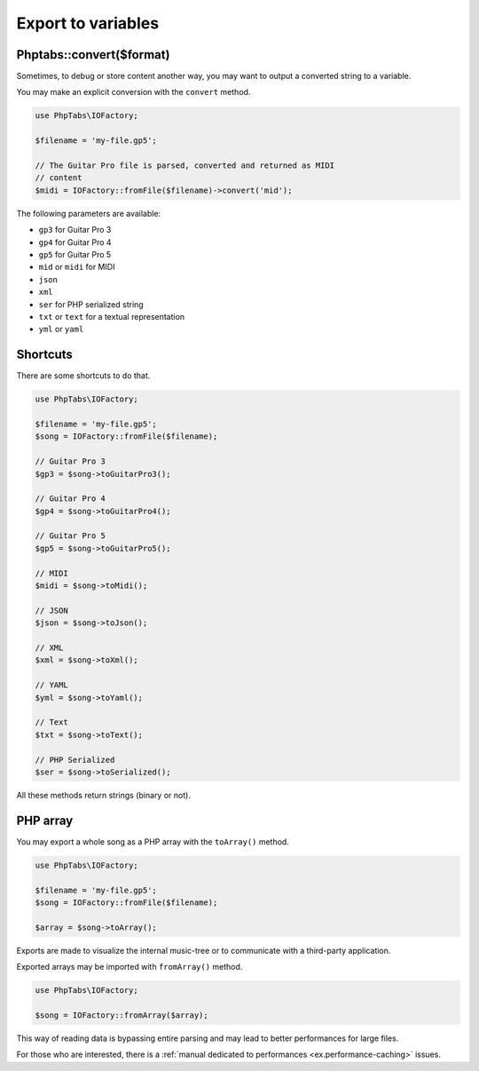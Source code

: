.. _export.variables:

===================
Export to variables
===================


Phptabs::convert($format)
=========================

Sometimes, to debug or store content another way, you may want to output
a converted string to a variable.

You may make an explicit conversion with the ``convert`` method.

.. code-block:: php

    use PhpTabs\IOFactory;

    $filename = 'my-file.gp5';

    // The Guitar Pro file is parsed, converted and returned as MIDI
    // content
    $midi = IOFactory::fromFile($filename)->convert('mid');


The following parameters are available:

- ``gp3`` for Guitar Pro 3
- ``gp4`` for Guitar Pro 4
- ``gp5`` for Guitar Pro 5
- ``mid`` or ``midi`` for MIDI
- ``json``
- ``xml``
- ``ser`` for PHP serialized string
- ``txt`` or ``text`` for a textual representation
- ``yml`` or ``yaml``


Shortcuts
=========

There are some shortcuts to do that.

.. code-block:: php

    use PhpTabs\IOFactory;

    $filename = 'my-file.gp5';
    $song = IOFactory::fromFile($filename);

    // Guitar Pro 3
    $gp3 = $song->toGuitarPro3();

    // Guitar Pro 4
    $gp4 = $song->toGuitarPro4();

    // Guitar Pro 5
    $gp5 = $song->toGuitarPro5();

    // MIDI
    $midi = $song->toMidi();

    // JSON
    $json = $song->toJson();

    // XML
    $xml = $song->toXml();

    // YAML
    $yml = $song->toYaml();

    // Text
    $txt = $song->toText();

    // PHP Serialized
    $ser = $song->toSerialized();


All these methods return strings (binary or not).

PHP array
=========

You may export a whole song as a PHP array with the ``toArray()``
method.

.. code-block:: php

    use PhpTabs\IOFactory;

    $filename = 'my-file.gp5';
    $song = IOFactory::fromFile($filename);

    $array = $song->toArray();


Exports are made to visualize the internal music-tree or to communicate
with a third-party application.

Exported arrays may be imported with ``fromArray()`` method.

.. code-block:: php

    use PhpTabs\IOFactory;

    $song = IOFactory::fromArray($array);


This way of reading data is bypassing entire parsing and may lead to
better performances for large files.

For those who are interested, there is a
:ref:`manual dedicated to performances <ex.performance-caching>` issues.
